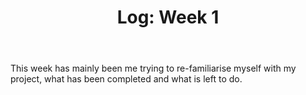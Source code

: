 #+TITLE: Log: Week 1

This week has mainly been me trying to re-familiarise myself with my project, what has been completed and what is left to do.
